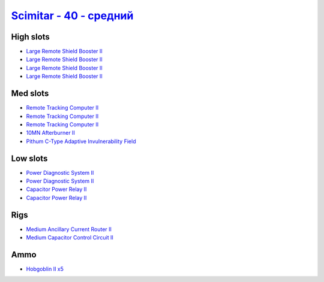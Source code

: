 .. This file is autogenerated by update-fits.py script
.. Use https://github.com/RAISA-Shield/raisa-shield.github.io/edit/source/eft/scimitar-40-standard.eft
.. to edit it.

`Scimitar - 40 - средний <javascript:CCPEVE.showFitting('11978:2456;5:1541;2:31366;1:1447;2:3608;4:31378;1:2104;3:12058;1:4349;1::');>`_
===============================================================================================================================================

High slots
----------

- `Large Remote Shield Booster II <javascript:CCPEVE.showInfo(3608)>`_
- `Large Remote Shield Booster II <javascript:CCPEVE.showInfo(3608)>`_
- `Large Remote Shield Booster II <javascript:CCPEVE.showInfo(3608)>`_
- `Large Remote Shield Booster II <javascript:CCPEVE.showInfo(3608)>`_

Med slots
---------

- `Remote Tracking Computer II <javascript:CCPEVE.showInfo(2104)>`_
- `Remote Tracking Computer II <javascript:CCPEVE.showInfo(2104)>`_
- `Remote Tracking Computer II <javascript:CCPEVE.showInfo(2104)>`_
- `10MN Afterburner II <javascript:CCPEVE.showInfo(12058)>`_
- `Pithum C-Type Adaptive Invulnerability Field <javascript:CCPEVE.showInfo(4349)>`_

Low slots
---------

- `Power Diagnostic System II <javascript:CCPEVE.showInfo(1541)>`_
- `Power Diagnostic System II <javascript:CCPEVE.showInfo(1541)>`_
- `Capacitor Power Relay II <javascript:CCPEVE.showInfo(1447)>`_
- `Capacitor Power Relay II <javascript:CCPEVE.showInfo(1447)>`_

Rigs
----

- `Medium Ancillary Current Router II <javascript:CCPEVE.showInfo(31366)>`_
- `Medium Capacitor Control Circuit II <javascript:CCPEVE.showInfo(31378)>`_

Ammo
----

- `Hobgoblin II x5 <javascript:CCPEVE.showInfo(2456)>`_

